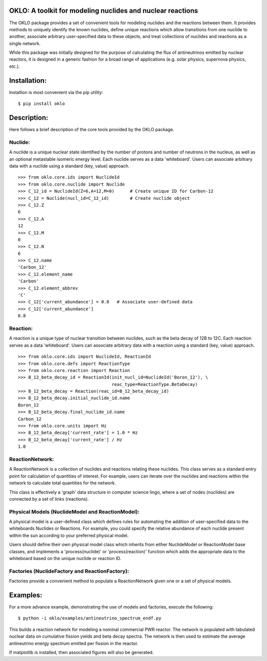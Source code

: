 OKLO: A toolkit for modeling nuclides and nuclear reactions
===========================================================

The OKLO package provides a set of convenient tools for modeling
nuclides and the reactions between them.  It provides methods to
uniquely identify the known nuclides, define unique reactions which
allow transitions from one nuclide to another, associate arbitrary
user-specified data to these objects, and treat collections of
nuclides and reactions as a single network.

While this package was initially designed for the purpose of
calculating the flux of antineutrinos emitted by nuclear reactors, it
is designed in a generic fashion for a broad range of applications
(e.g. solar physics, supernova physics, etc.).


Installation:
=============

Installion is most convenient via the pip utility:
::
 $ pip install oklo 

Description:
============

Here follows a brief description of the core tools provided by the
OKLO package.

Nuclide:
--------

A nuclide is a unique nuclear state identified by the number of
protons and number of neutrons in the nucleus, as well as an optional
metastable isomeric energy level.  Each nuclide serves as a data
'whiteboard'.  Users can associate arbitrary data with a nuclide using
a standard (key, value) approach.
::
 >>> from oklo.core.ids import NuclideId
 >>> from oklo.core.nuclide import Nuclide 
 >>> C_12_id = NuclideId(Z=6,A=12,M=0)      # Create unique ID for Carbon-12
 >>> C_12 = Nuclide(nucl_id=C_12_id)        # Create nuclide object
 >>> C_12.Z
 6
 >>> C_12.A
 12
 >>> C_12.M
 0
 >>> C_12.N
 6
 >>> C_12.name
 'Carbon_12'
 >>> C_12.element_name
 'Carbon'
 >>> C_12.element_abbrev
 'C'
 >>> C_12['current_abundance'] = 0.8   # Associate user-defined data 
 >>> C_12['current_abundance']
 0.8


Reaction:
---------

A reaction is a unique type of nuclear transition between nuclides,
such as the beta decay of 12B to 12C.  Each reaction serves as a data
'whiteboard'.  Users can associate arbitrary data with a reaction
using a standard (key, value) approach.
::
 >>> from oklo.core.ids import NuclideId, ReactionId
 >>> from oklo.core.defs import ReactionType
 >>> from oklo.core.reaction import Reaction
 >>> B_12_beta_decay_id = ReactionId(init_nucl_id=NuclideId('Boron_12'), \
                                     reac_type=ReactionType.BetaDecay) 
 >>> B_12_beta_decay = Reaction(reac_id=B_12_beta_decay_id)
 >>> B_12_beta_decay.initial_nuclide_id.name
 Boron_12
 >>> B_12_beta_decay.final_nuclide_id.name
 Carbon_12
 >>> from oklo.core.units import Hz
 >>> B_12_beta_decay['current_rate'] = 1.0 * Hz
 >>> B_12_beta_decay['current_rate'] / Hz
 1.0


ReactionNetwork:
----------------

A ReactionNetwork is a collection of nuclides and reactions relating
these nuclides.  This class serves as a standard entry point for
calculation of quantities of interest.  For example, users can iterate
over the nuclides and reactions within the network to calculate total
quantities for the network.

This class is effectively a 'graph' data structure in computer science
lingo, where a set of nodes (nuclides) are connected by a set of links
(reactions).

Physical Models (NuclideModel and ReactionModel):
-------------------------------------------------

A physical model is a user-defined class which defines rules for
automating the addition of user-specified data to the whiteboards
Nuclides or Reactions.  For example, you could specify the relative
abundance of each nuclide present within the sun according to your
preferred physical model.

Users should define their own physical model class which inherits from
either NuclideModel or ReactionModel base classes, and implements a
'process(nuclide)' or 'process(reaction)' function which adds the
appropriate data to the whiteboard based on the unique nuclide or
reaction ID.

Factories (NuclideFactory and ReactionFactory):
-----------------------------------------------

Factories provide a convenient method to populate a ReactionNetwork
given one or a set of physical models.

Examples:
=========

For a more advance example, demonstrating the use of models and
factories, execute the following::
 $ python -i oklo/examples/antineutrino_spectrum_endf.py

This builds a reaction network for modeling a nominal commercial PWR
reactor.  The network is populated with tabulated nuclear data on
cumulative fission yields and beta decay spectra.  The network is then
used to estimate the average antineutrino energy spectrum emitted per
fission in the reactor.

If matplotlib is installed, then associated figures will also be
generated.
